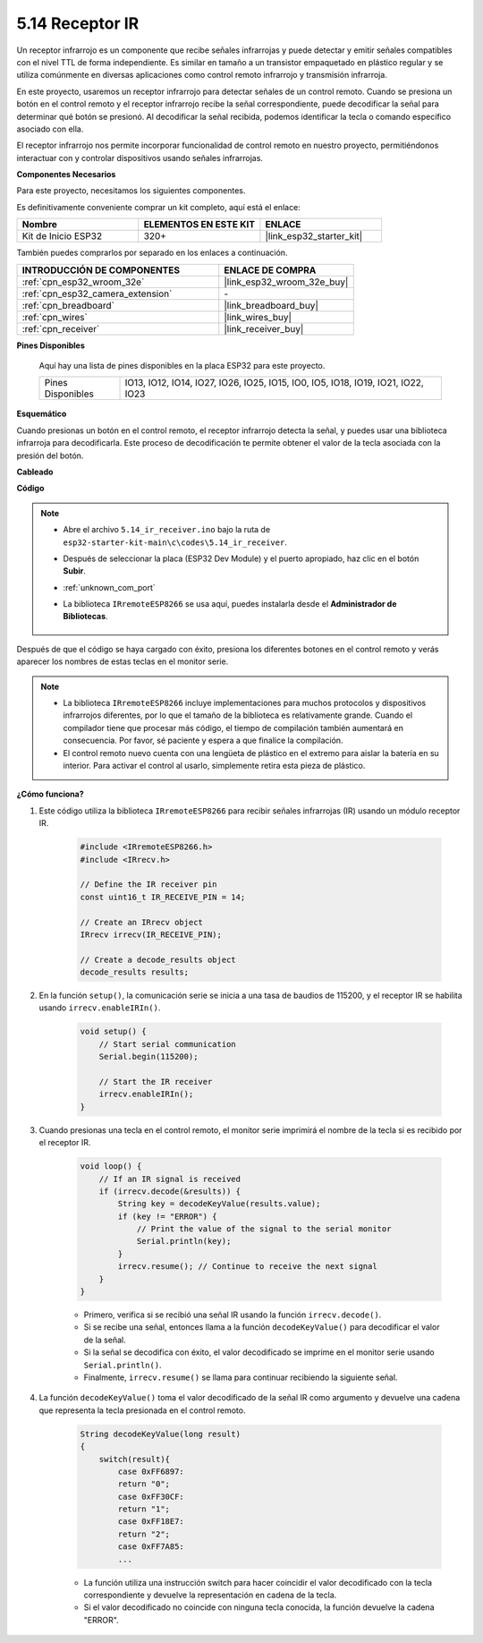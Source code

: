 .. _ar_receiver:

5.14 Receptor IR
=========================
Un receptor infrarrojo es un componente que recibe señales infrarrojas y puede detectar y emitir señales compatibles con el nivel TTL de forma independiente. Es similar en tamaño a un transistor empaquetado en plástico regular y se utiliza comúnmente en diversas aplicaciones como control remoto infrarrojo y transmisión infrarroja.

En este proyecto, usaremos un receptor infrarrojo para detectar señales de un control remoto. Cuando se presiona un botón en el control remoto y el receptor infrarrojo recibe la señal correspondiente, puede decodificar la señal para determinar qué botón se presionó. Al decodificar la señal recibida, podemos identificar la tecla o comando específico asociado con ella.

El receptor infrarrojo nos permite incorporar funcionalidad de control remoto en nuestro proyecto, permitiéndonos interactuar con y controlar dispositivos usando señales infrarrojas.

**Componentes Necesarios**

Para este proyecto, necesitamos los siguientes componentes.

Es definitivamente conveniente comprar un kit completo, aquí está el enlace:

.. list-table::
    :widths: 20 20 20
    :header-rows: 1

    *   - Nombre	
        - ELEMENTOS EN ESTE KIT
        - ENLACE
    *   - Kit de Inicio ESP32
        - 320+
        - |link_esp32_starter_kit|

También puedes comprarlos por separado en los enlaces a continuación.

.. list-table::
    :widths: 30 20
    :header-rows: 1

    *   - INTRODUCCIÓN DE COMPONENTES
        - ENLACE DE COMPRA

    *   - :ref:`cpn_esp32_wroom_32e`
        - |link_esp32_wroom_32e_buy|
    *   - :ref:`cpn_esp32_camera_extension`
        - \-
    *   - :ref:`cpn_breadboard`
        - |link_breadboard_buy|
    *   - :ref:`cpn_wires`
        - |link_wires_buy|
    *   - :ref:`cpn_receiver`
        - |link_receiver_buy|


**Pines Disponibles**

    Aquí hay una lista de pines disponibles en la placa ESP32 para este proyecto.

    .. list-table::
        :widths: 5 20

        *   - Pines Disponibles
            - IO13, IO12, IO14, IO27, IO26, IO25, IO15, IO0, IO5, IO18, IO19, IO21, IO22, IO23

**Esquemático**

.. image:: ../../img/circuit/circuit_5.14_receiver.png

Cuando presionas un botón en el control remoto, el receptor infrarrojo detecta la señal, y puedes usar una biblioteca infrarroja para decodificarla. Este proceso de decodificación te permite obtener el valor de la tecla asociada con la presión del botón.

**Cableado**

.. image:: ../../img/wiring/5.14_ir_receiver_bb.png

**Código**

.. note::

    * Abre el archivo ``5.14_ir_receiver.ino`` bajo la ruta de ``esp32-starter-kit-main\c\codes\5.14_ir_receiver``.
    * Después de seleccionar la placa (ESP32 Dev Module) y el puerto apropiado, haz clic en el botón **Subir**.
    * :ref:`unknown_com_port`
    * La biblioteca ``IRremoteESP8266`` se usa aquí, puedes instalarla desde el **Administrador de Bibliotecas**.

        .. image:: img/receiver_lib.png

.. raw:: html

    <iframe src=https://create.arduino.cc/editor/sunfounder01/463c8894-00bd-4035-a81c-cad99a7f3731/preview?embed style="height:510px;width:100%;margin:10px 0" frameborder=0></iframe>

Después de que el código se haya cargado con éxito, presiona los diferentes botones en el control remoto y verás aparecer los nombres de estas teclas en el monitor serie.

.. note::
    * La biblioteca ``IRremoteESP8266`` incluye implementaciones para muchos protocolos y dispositivos infrarrojos diferentes, por lo que el tamaño de la biblioteca es relativamente grande. Cuando el compilador tiene que procesar más código, el tiempo de compilación también aumentará en consecuencia. Por favor, sé paciente y espera a que finalice la compilación.
    * El control remoto nuevo cuenta con una lengüeta de plástico en el extremo para aislar la batería en su interior. Para activar el control al usarlo, simplemente retira esta pieza de plástico.


**¿Cómo funciona?**

#. Este código utiliza la biblioteca ``IRremoteESP8266`` para recibir señales infrarrojas (IR) usando un módulo receptor IR.

    .. code-block:: arduino

        #include <IRremoteESP8266.h>
        #include <IRrecv.h>

        // Define the IR receiver pin
        const uint16_t IR_RECEIVE_PIN = 14;

        // Create an IRrecv object
        IRrecv irrecv(IR_RECEIVE_PIN);

        // Create a decode_results object
        decode_results results;
    
#. En la función ``setup()``, la comunicación serie se inicia a una tasa de baudios de 115200, y el receptor IR se habilita usando ``irrecv.enableIRIn()``.

    .. code-block:: arduino

        void setup() {
            // Start serial communication
            Serial.begin(115200);
            
            // Start the IR receiver
            irrecv.enableIRIn();
        }

#. Cuando presionas una tecla en el control remoto, el monitor serie imprimirá el nombre de la tecla si es recibido por el receptor IR.

    .. code-block:: arduino

        void loop() {
            // If an IR signal is received
            if (irrecv.decode(&results)) {
                String key = decodeKeyValue(results.value);
                if (key != "ERROR") {
                    // Print the value of the signal to the serial monitor
                    Serial.println(key);
                }
                irrecv.resume(); // Continue to receive the next signal
            }
        }

    * Primero, verifica si se recibió una señal IR usando la función ``irrecv.decode()``. 
    * Si se recibe una señal, entonces llama a la función ``decodeKeyValue()`` para decodificar el valor de la señal. 
    * Si la señal se decodifica con éxito, el valor decodificado se imprime en el monitor serie usando ``Serial.println()``.
    * Finalmente, ``irrecv.resume()`` se llama para continuar recibiendo la siguiente señal.

#. La función ``decodeKeyValue()`` toma el valor decodificado de la señal IR como argumento y devuelve una cadena que representa la tecla presionada en el control remoto. 

    .. code-block:: arduino

        String decodeKeyValue(long result)
        {
            switch(result){
                case 0xFF6897:
                return "0";
                case 0xFF30CF:
                return "1"; 
                case 0xFF18E7:
                return "2"; 
                case 0xFF7A85:
                ...

    * La función utiliza una instrucción switch para hacer coincidir el valor decodificado con la tecla correspondiente y devuelve la representación en cadena de la tecla. 
    * Si el valor decodificado no coincide con ninguna tecla conocida, la función devuelve la cadena "ERROR".
